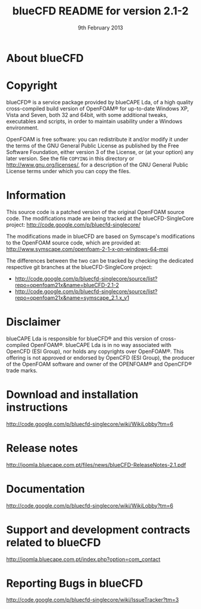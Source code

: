 #                            -*- mode: org; -*-
#
#+TITLE:             blueCFD README for version 2.1-2
#+AUTHOR:                      blueCAPE Lda
#+DATE:                     9th February 2013
#+LINK:             http://www.bluecape.com.pt/blueCFD
#+OPTIONS: author:nil ^:{}
# Copyright (c) 2013 blueCAPE Lda.

* About blueCFD
  

* Copyright
  blueCFD® is a service package provided by blueCAPE Lda, of a high quality
  cross-compiled build version of OpenFOAM® for up-to-date Windows XP, Vista
  and Seven, both 32 and 64bit, with some additional tweaks, executables and 
  scripts, in order to maintain usability under a Windows environment.

  OpenFOAM is free software: you can redistribute it and/or modify it under the
  terms of the GNU General Public License as published by the Free Software
  Foundation, either version 3 of the License, or (at your option) any later
  version.  See the file =COPYING= in this directory or
  [[http://www.gnu.org/licenses/]], for a description of the GNU General Public
  License terms under which you can copy the files.

* Information
  This source code is a patched version of the original OpenFOAM source code.
  The modifications made are being tracked at the blueCFD-SingleCore project:
      [[http://code.google.com/p/bluecfd-singlecore/]]

  The modifications made in blueCFD are based on Symscape's modifications to
  the OpenFOAM source code, which are provided at:
      [[http://www.symscape.com/openfoam-2-1-x-on-windows-64-mpi]]

  The differences between the two can be tracked by checking the dedicated
  respective git branches at the blueCFD-SingleCore project:
    + [[http://code.google.com/p/bluecfd-singlecore/source/list?repo=openfoam21x&name=blueCFD-2.1-2]]
    + [[http://code.google.com/p/bluecfd-singlecore/source/list?repo=openfoam21x&name=symscape_2.1.x_v1]]

* Disclaimer
  blueCAPE Lda is responsible for blueCFD® and this version of cross-compiled
  OpenFOAM®. blueCAPE Lda is in no way associated with OpenCFD (ESI Group), nor holds
  any copyrights over OpenFOAM®. This offering is not approved or endorsed
  by OpenCFD (ESI Group), the producer of the OpenFOAM software and owner of the OPENFOAM®
  and OpenCFD® trade marks.

* Download and installation instructions
  [[http://code.google.com/p/bluecfd-singlecore/wiki/WikiLobby?tm=6]]

* Release notes
  [[http://joomla.bluecape.com.pt/files/news/blueCFD-ReleaseNotes-2.1.pdf]]

* Documentation
  [[http://code.google.com/p/bluecfd-singlecore/wiki/WikiLobby?tm=6]]

* Support and development contracts related to blueCFD
  [[http://joomla.bluecape.com.pt/index.php?option=com_contact]]

* Reporting Bugs in blueCFD
  [[http://code.google.com/p/bluecfd-singlecore/wiki/IssueTracker?tm=3]]
